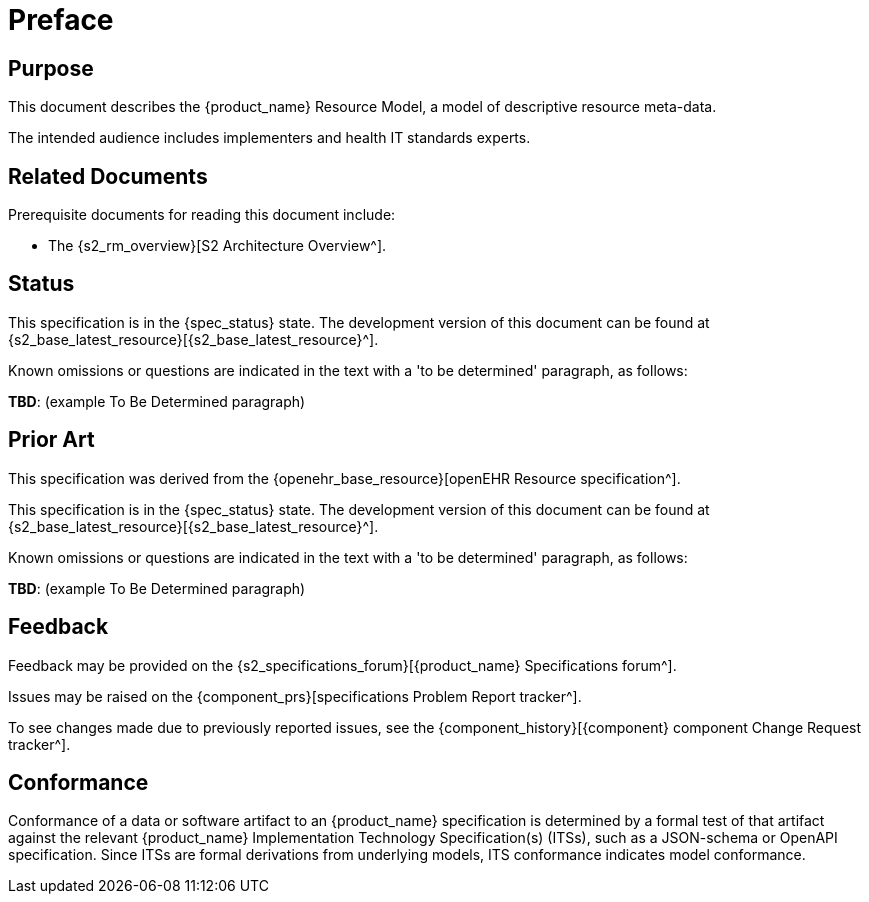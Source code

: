 = Preface

== Purpose

This document describes the {product_name} Resource Model, a model of descriptive resource meta-data.

The intended audience includes implementers and health IT standards experts.

== Related Documents

Prerequisite documents for reading this document include:

* The {s2_rm_overview}[S2 Architecture Overview^].

== Status

This specification is in the {spec_status} state. The development version of this document can be found at {s2_base_latest_resource}[{s2_base_latest_resource}^].

Known omissions or questions are indicated in the text with a 'to be determined' paragraph, as follows:
[.tbd]
*TBD*: (example To Be Determined paragraph)

== Prior Art

This specification was derived from the {openehr_base_resource}[openEHR Resource specification^].

This specification is in the {spec_status} state. The development version of this document can be found at {s2_base_latest_resource}[{s2_base_latest_resource}^].

Known omissions or questions are indicated in the text with a 'to be determined' paragraph, as follows:
[.tbd]
*TBD*: (example To Be Determined paragraph)

== Feedback

Feedback may be provided on the {s2_specifications_forum}[{product_name} Specifications forum^].

Issues may be raised on the {component_prs}[specifications Problem Report tracker^].

To see changes made due to previously reported issues, see the {component_history}[{component} component Change Request tracker^].

== Conformance

Conformance of a data or software artifact to an {product_name} specification is determined by a formal test of that artifact against the relevant {product_name} Implementation Technology Specification(s) (ITSs), such as a JSON-schema or OpenAPI specification. Since ITSs are formal derivations from underlying models, ITS conformance indicates model conformance.
